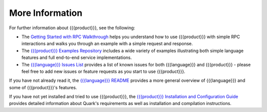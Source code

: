 More Information
================

For further information about {{{product}}}, see the following:

* The `Getting Started with RPC Walkthrough <http://datawire.github.io/{{{doc_directory}}}/tutorials/basic-rpc.html>`_ helps you understand how to use {{{product}}} with simple RPC interactions and walks you through an example with a simple request and response.

* The `{{{product}}} Examples Repository <https://github.com/datawire/{{{github_directory}}}/tree/{{{branch}}}/examples>`_ includes a wide variety of examples illustrating both simple language features and full end-to-end service implementations.

* The `{{{language}}} Issues List <https://github.com/datawire/{{{github_directory}}}/issues>`_ provides a list of known issues for both {{{language}}} and {{{product}}} - please feel free to add new issues or feature requests as you start to use {{{product}}}.

If you have not already read it, the `{{{language}}} README <https://github.com/datawire/{{{github_directory}}}/blob/{{{branch}}}/README.md>`_ provides a more general overview of {{{language}}} and some of {{{product}}}'s features.

If you have not yet installed and tried to use {{{product}}}, the `{{{product}}} Installation and Configuration Guide <http://datawire.github.io/{{{doc_directory}}}/install/index.html>`_ provides detailed information about Quark's requirements as well as installation and compilation instructions.
